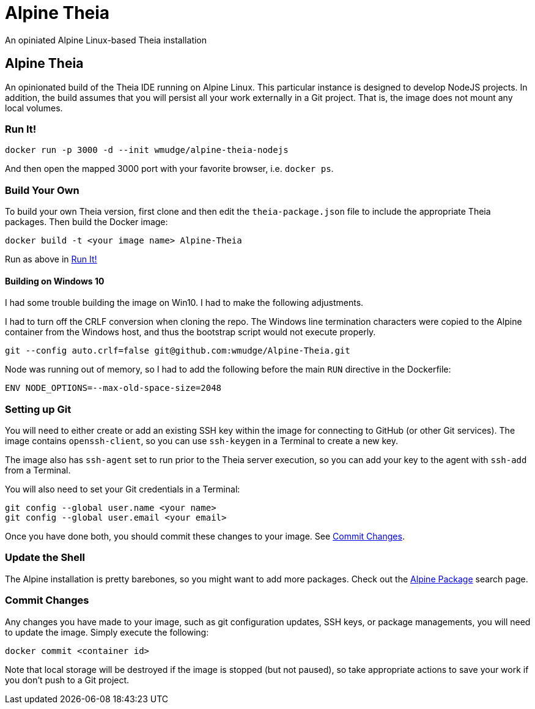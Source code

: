 = Alpine Theia
An opiniated Alpine Linux-based Theia installation

== Alpine Theia

An opinionated build of the Theia IDE running on Alpine Linux.  This particular instance is designed to develop NodeJS projects. In addition, the build assumes that you will persist all your work externally in a Git project. That is, the image does not mount any local volumes.

=== Run It!

[source,bash]
----
docker run -p 3000 -d --init wmudge/alpine-theia-nodejs
----

And then open the mapped 3000 port with your favorite browser, i.e. `docker ps`.

=== Build Your Own

To build your own Theia version, first clone and then edit the `theia-package.json` file to include the appropriate Theia packages. Then build the Docker image:

[source,bash]
----
docker build -t <your image name> Alpine-Theia
----

Run as above in <<Run It!>>

==== Building on Windows 10

I had some trouble building the image on Win10. I had to make the following adjustments.

I had to turn off the CRLF conversion when cloning the repo. The Windows line termination characters were copied to the Alpine container from the Windows host, and thus the bootstrap script would not execute properly.

[source,bash]
----
git --config auto.crlf=false git@github.com:wmudge/Alpine-Theia.git
----

Node was running out of memory, so I had to add the following before the main `RUN` directive in the Dockerfile:

[source, dockerfile]
----
ENV NODE_OPTIONS=--max-old-space-size=2048
----

=== Setting up Git

You will need to either create or add an existing SSH key within the image for connecting to GitHub (or other Git services). The image contains `openssh-client`, so you can use `ssh-keygen` in a Terminal to create a new key.

The image also has `ssh-agent` set to run prior to the Theia server execution, so you can add your key to the agent with `ssh-add` from a Terminal.

You will also need to set your Git credentials in a Terminal:

[source,bash]
----
git config --global user.name <your name>
git config --global user.email <your email>
----

Once you have done both, you should commit these changes to your image. See <<Commit Changes>>.

=== Update the Shell

The Alpine installation is pretty barebones, so you might want to add more packages. Check out the https://pkgs.alpinelinux.org/packages?name=&branch=edge[Alpine Package] search page.

=== Commit Changes

Any changes you have made to your image, such as git configuration updates, SSH keys, or package managements, you will need to update the image. Simply execute the following:

[source,bash]
----
docker commit <container id>
----

Note that local storage will be destroyed if the image is stopped (but not paused), so take appropriate actions to save your work if you don't push to a Git project.
